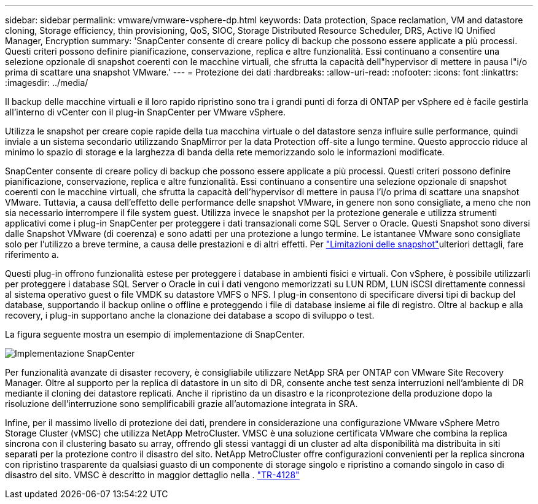 ---
sidebar: sidebar 
permalink: vmware/vmware-vsphere-dp.html 
keywords: Data protection, Space reclamation, VM and datastore cloning, Storage efficiency, thin provisioning, QoS, SIOC, Storage Distributed Resource Scheduler, DRS, Active IQ Unified Manager, Encryption 
summary: 'SnapCenter consente di creare policy di backup che possono essere applicate a più processi. Questi criteri possono definire pianificazione, conservazione, replica e altre funzionalità. Essi continuano a consentire una selezione opzionale di snapshot coerenti con le macchine virtuali, che sfrutta la capacità dell"hypervisor di mettere in pausa l"i/o prima di scattare una snapshot VMware.' 
---
= Protezione dei dati
:hardbreaks:
:allow-uri-read: 
:nofooter: 
:icons: font
:linkattrs: 
:imagesdir: ../media/


[role="lead"]
Il backup delle macchine virtuali e il loro rapido ripristino sono tra i grandi punti di forza di ONTAP per vSphere ed è facile gestirla all'interno di vCenter con il plug-in SnapCenter per VMware vSphere.

Utilizza le snapshot per creare copie rapide della tua macchina virtuale o del datastore senza influire sulle performance, quindi inviale a un sistema secondario utilizzando SnapMirror per la data Protection off-site a lungo termine. Questo approccio riduce al minimo lo spazio di storage e la larghezza di banda della rete memorizzando solo le informazioni modificate.

SnapCenter consente di creare policy di backup che possono essere applicate a più processi. Questi criteri possono definire pianificazione, conservazione, replica e altre funzionalità. Essi continuano a consentire una selezione opzionale di snapshot coerenti con le macchine virtuali, che sfrutta la capacità dell'hypervisor di mettere in pausa l'i/o prima di scattare una snapshot VMware. Tuttavia, a causa dell'effetto delle performance delle snapshot VMware, in genere non sono consigliate, a meno che non sia necessario interrompere il file system guest. Utilizza invece le snapshot per la protezione generale e utilizza strumenti applicativi come i plug-in SnapCenter per proteggere i dati transazionali come SQL Server o Oracle. Questi Snapshot sono diversi dalle Snapshot VMware (di coerenza) e sono adatti per una protezione a lungo termine. Le istantanee VMware sono consigliate solo per l'utilizzo a breve termine, a causa delle prestazioni e di altri effetti. Per link:https://techdocs.broadcom.com/us/en/vmware-cis/vsphere/vsphere/8-0/snapshot-limitations.html["Limitazioni delle snapshot"^]ulteriori dettagli, fare riferimento a.

Questi plug-in offrono funzionalità estese per proteggere i database in ambienti fisici e virtuali. Con vSphere, è possibile utilizzarli per proteggere i database SQL Server o Oracle in cui i dati vengono memorizzati su LUN RDM, LUN iSCSI direttamente connessi al sistema operativo guest o file VMDK su datastore VMFS o NFS. I plug-in consentono di specificare diversi tipi di backup del database, supportando il backup online o offline e proteggendo i file di database insieme ai file di registro. Oltre al backup e alla recovery, i plug-in supportano anche la clonazione dei database a scopo di sviluppo o test.

La figura seguente mostra un esempio di implementazione di SnapCenter.

image:vsphere_ontap_image4.png["Implementazione SnapCenter"]

Per funzionalità avanzate di disaster recovery, è consigliabile utilizzare NetApp SRA per ONTAP con VMware Site Recovery Manager. Oltre al supporto per la replica di datastore in un sito di DR, consente anche test senza interruzioni nell'ambiente di DR mediante il cloning dei datastore replicati. Anche il ripristino da un disastro e la riconprotezione della produzione dopo la risoluzione dell'interruzione sono semplificabili grazie all'automazione integrata in SRA.

Infine, per il massimo livello di protezione dei dati, prendere in considerazione una configurazione VMware vSphere Metro Storage Cluster (vMSC) che utilizza NetApp MetroCluster. VMSC è una soluzione certificata VMware che combina la replica sincrona con il clustering basato su array, offrendo gli stessi vantaggi di un cluster ad alta disponibilità ma distribuita in siti separati per la protezione contro il disastro del sito. NetApp MetroCluster offre configurazioni convenienti per la replica sincrona con ripristino trasparente da qualsiasi guasto di un componente di storage singolo e ripristino a comando singolo in caso di disastro del sito. VMSC è descritto in maggior dettaglio nella . https://www.netapp.com/pdf.html?item=/media/19773-tr-4128.pdf["TR-4128"^]
